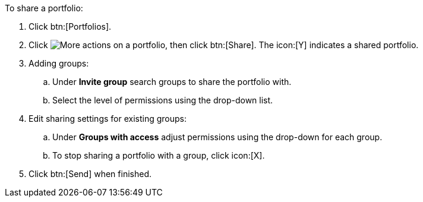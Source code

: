 To share a portfolio:

. Click btn:[Portfolios].
. Click image:actions.png[More actions] on a portfolio, then click btn:[Share]. The icon:[Y] indicates a shared portfolio.
. Adding groups:
.. Under *Invite group* search groups to share the portfolio with.
.. Select the level of permissions using the drop-down list.
. Edit sharing settings for existing groups:
.. Under *Groups with access* adjust permissions using the drop-down for each group.
.. To stop sharing a portfolio with a group, click icon:[X].
. Click btn:[Send] when finished.
